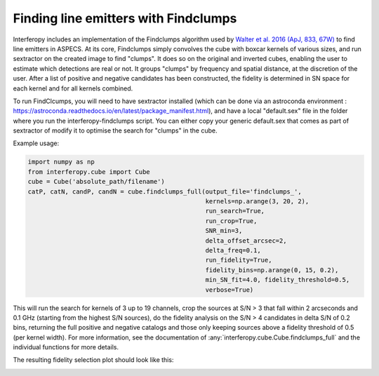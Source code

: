 Finding line emitters with Findclumps
=====================================

Interferopy includes an implementation of the Findclumps algorithm
used by `Walter et al. 2016 (ApJ, 833, 67W)
<https://ui.adsabs.harvard.edu/abs/2016ApJ...833...67W/abstract>`_  to
find line emitters in ASPECS.  At its core, Findclumps simply
convolves the cube with boxcar kernels of various sizes, and run
sextractor on the created image to find "clumps". It does so on the
original and inverted cubes, enabling the user to estimate which
detections are real or not. It groups "clumps" by frequency and
spatial distance, at the discretion of the user.  After a list of
positive and negative candidates has been constructed, the fidelity is
determined in SN space for each kernel and for all kernels combined.

To run FindClcumps, you will need to have sextractor installed (which
can be done via an astroconda environment :
https://astroconda.readthedocs.io/en/latest/package_manifest.html),
and have a local "default.sex" file in the folder where you run the
interferopy-findclumps script. You can either copy your generic
default.sex that comes as part of sextractor of modify it to optimise
the search for "clumps" in the cube.

Example usage:

.. code-block:: python

    import numpy as np
    from interferopy.cube import Cube
    cube = Cube('absolute_path/filename')
    catP, catN, candP, candN = cube.findclumps_full(output_file='findclumps_',
                                                    kernels=np.arange(3, 20, 2),
                                                    run_search=True,
                                                    run_crop=True,
                                                    SNR_min=3,
                                                    delta_offset_arcsec=2,
                                                    delta_freq=0.1,
                                                    run_fidelity=True,
                                                    fidelity_bins=np.arange(0, 15, 0.2),
                                                    min_SN_fit=4.0, fidelity_threshold=0.5,
                                                    verbose=True)


This will run the search for kernels of 3 up to 19 channels, crop the
sources at S/N > 3 that fall within 2 arcseconds and 0.1 GHz (starting
from the highest S/N sources), do the fidelity analysis on the S/N > 4
candidates in delta S/N of 0.2 bins, returning the full positive and
negative catalogs and those only keeping sources above a fidelity
threshold of 0.5 (per kernel width).  For more information, see the
documentation of :any:`interferopy.cube.Cube.findclumps_full` and the
individual functions for more details.

The resulting fidelity selection plot should look like this:

.. image:: ../../examples/thumbnails/fidelity_example.png
